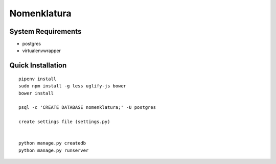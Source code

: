 Nomenklatura
===================================


System Requirements
------------------------------------
* postgres
* virtualenvwrapper


Quick Installation
------------------------------------
::

    pipenv install
    sudo npm install -g less uglify-js bower
    bower install

    psql -c 'CREATE DATABASE nomenklatura;' -U postgres

    create settings file (settings.py)


    python manage.py createdb
    python manage.py runserver
